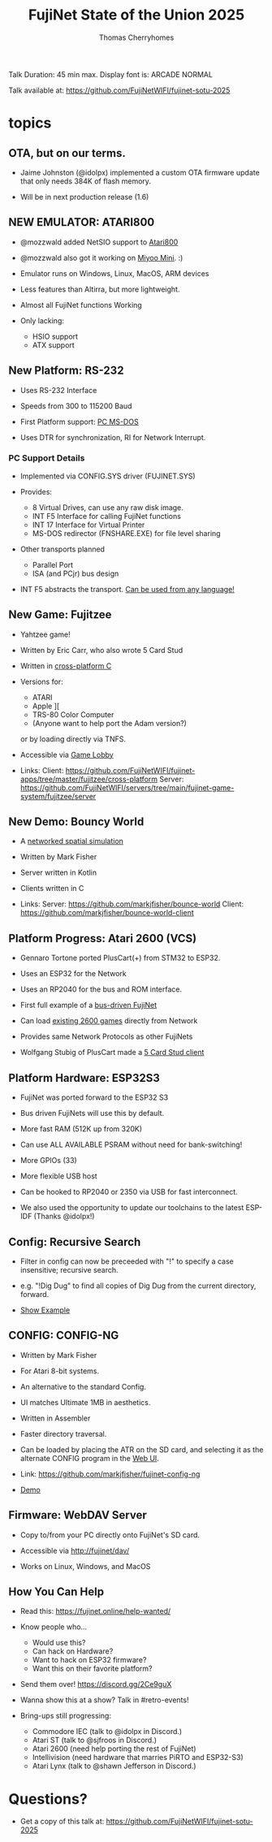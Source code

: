 #+title: FujiNet State of the Union 2025
#+author: Thomas Cherryhomes
#+email: thom.cherryhomes@gmail.com

#+begin_note
Talk Duration: 45 min max.
Display font is: ARCADE NORMAL

Talk available at:
https://github.com/FujiNetWIFI/fujinet-sotu-2025

#+end_note

* topics

** OTA, but on our terms.

- Jaime Johnston (@idolpx) implemented a custom OTA firmware update
  that only needs 384K of flash memory.

- Will be in next production release (1.6)

** NEW EMULATOR: ATARI800

- @mozzwald added NetSIO support to [[shell:atari800 -ntsc -netsio >/dev/null & 2>&1 ][Atari800]]

- @mozzwald also got it working on [[shell:imv assets/miyoo-fujinet.jpg >/dev/null & 2>&1][Miyoo Mini]]. :)

- Emulator runs on Windows, Linux, MacOS, ARM devices

- Less features than Altirra, but more lightweight.

- Almost all FujiNet functions Working

- Only lacking:
  - HSIO support
  - ATX support

** New Platform: RS-232

- Uses RS-232 Interface

- Speeds from 300 to 115200 Baud

- First Platform support: [[shell:mpv "assets/2025-06-05 08-25-51.mp4" >/dev/null][PC MS-DOS]]

- Uses DTR for synchronization, RI for Network Interrupt.

*** PC Support Details

- Implemented via CONFIG.SYS driver (FUJINET.SYS)

- Provides:
  - 8 Virtual Drives, can use any raw disk image.
  - INT F5 Interface for calling FujiNet functions
  - INT 17 Interface for Virtual Printer
  - MS-DOS redirector (FNSHARE.EXE) for file level sharing

- Other transports planned
  - Parallel Port
  - ISA (and PCjr) bus design

- INT F5 abstracts the transport.
  [[shell:imv assets/mastodon_tp1.png && imv assets/mastodon_tp2.png && imv assets/mastodon_tp3.png && imv assets/mastodon_tp4.png assets/mastodon_tp5.png][Can be used from any language!]]

** New Game: Fujitzee

- Yahtzee game!

- Written by Eric Carr, who also wrote 5 Card Stud

- Written in [[shell:imv assets/fujitzee.png][cross-platform C]]

- Versions for:
  - ATARI
  - Apple ][
  - TRS-80 Color Computer
  - (Anyone want to help port the Adam version?)

  or by loading directly via TNFS.
- Accessible via [[shell:imv assets/lobby.png][Game Lobby]]

- Links:
  Client: https://github.com/FujiNetWIFI/fujinet-apps/tree/master/fujitzee/cross-platform
  Server: https://github.com/FujiNetWIFI/servers/tree/main/fujinet-game-system/fujitzee/server

** New Demo: Bouncy World

- A [[shell:mpv assets/bouncy_world.webm >/dev/null][networked spatial simulation]]

- Written by Mark Fisher

- Server written in Kotlin

- Clients written in C

- Links:
  Server: https://github.com/markjfisher/bounce-world
  Client: https://github.com/markjfisher/bounce-world-client

** Platform Progress: Atari 2600 (VCS)

- Gennaro Tortone ported PlusCart(+) from STM32 to ESP32.

- Uses an ESP32 for the Network

- Uses an RP2040 for the bus and ROM interface.

- First full example of a [[shell:imv assets/fuji_2600.jpg][bus-driven FujiNet]]

- Can load [[shell:mpv assets/fujinet-2600.mp4 >/dev/null 2>&1 &][existing 2600 games]] directly from Network

- Provides same Network Protocols as other FujiNets

- Wolfgang Stubig of PlusCart made a [[shell:mpv assets/two-ataris-playing-5cs.mp4 >/dev/null 2>&1][5 Card Stud client]]

** Platform Hardware: ESP32S3

- FujiNet was ported forward to the ESP32 S3

- Bus driven FujiNets will use this by default.

- More fast RAM (512K up from 320K)

- Can use ALL AVAILABLE PSRAM
  without need for bank-switching!

- More GPIOs (33)

- More flexible USB host

- Can be hooked to RP2040 or 2350 via USB for fast interconnect.

- We also used the opportunity to update our toolchains to the latest ESP-IDF
  (Thanks @idolpx!)

** Config: Recursive Search

- Filter in config can now be preceeded with "!"
  to specify a case insensitive; recursive search.

- e.g. "!Dig Dug"
  to find all copies of Dig Dug from the current directory, forward.

- [[shell:atari800 -ntsc -netsio >/dev/null & 2>&1][Show Example]]

** CONFIG: CONFIG-NG

- Written by Mark Fisher

- For Atari 8-bit systems.

- An alternative to the standard Config.

- UI matches Ultimate 1MB in aesthetics.

- Written in Assembler

- Faster directory traversal.

- Can be loaded by placing the ATR on the SD card,
  and selecting it as the alternate CONFIG program
  in the [[http://localhost:8000/][Web UI]].

- Link:  https://github.com/markjfisher/fujinet-config-ng

- [[shell:atari800 -ntsc -netsio >/dev/null & 2>&1][Demo]]

** Firmware: WebDAV Server

- Copy to/from your PC directly onto FujiNet's SD card.

- Accessible via http://fujinet/dav/

- Works on Linux, Windows, and MacOS

** How You Can Help

- Read this: https://fujinet.online/help-wanted/

- Know people who...
  - Would use this?
  - Can hack on Hardware?
  - Want to hack on ESP32 firmware?
  - Want this on their favorite platform?

- Send them over! https://discord.gg/2Ce9guX

- Wanna show this at a show? Talk in #retro-events!

- Bring-ups still progressing:
  - Commodore IEC (talk to @idolpx in Discord.)
  - Atari ST (talk to @sjfroos in Discord.)
  - Atari 2600 (need help porting the rest of FujiNet)
  - Intellivision (need hardware that marries PiRTO and ESP32-S3)
  - Atari Lynx (talk to @shawn Jefferson in Discord.)

* Questions?

- Get a copy of this talk at:
  https://github.com/FujiNetWIFI/fujinet-sotu-2025
